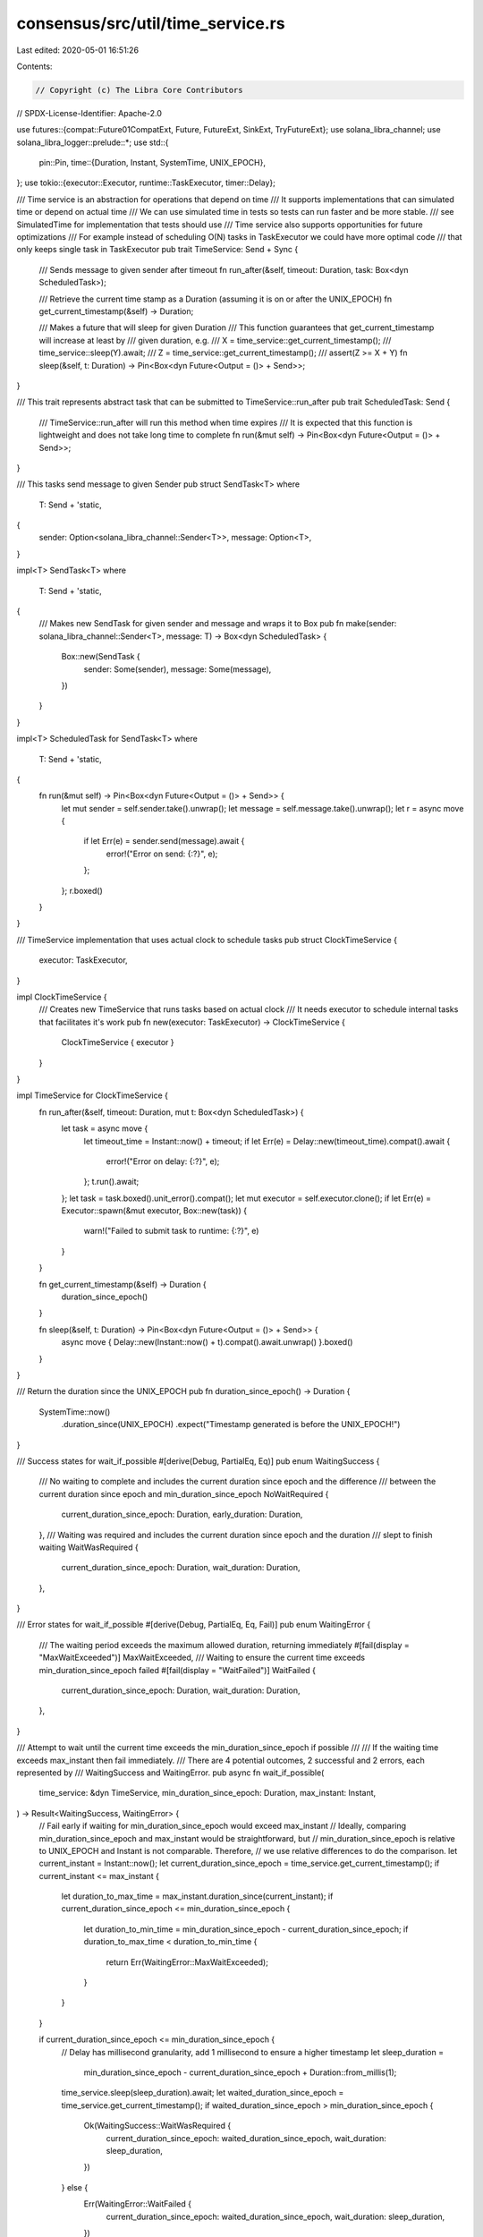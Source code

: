 consensus/src/util/time_service.rs
==================================

Last edited: 2020-05-01 16:51:26

Contents:

.. code-block:: rs

    // Copyright (c) The Libra Core Contributors
// SPDX-License-Identifier: Apache-2.0

use futures::{compat::Future01CompatExt, Future, FutureExt, SinkExt, TryFutureExt};
use solana_libra_channel;
use solana_libra_logger::prelude::*;
use std::{
    pin::Pin,
    time::{Duration, Instant, SystemTime, UNIX_EPOCH},
};
use tokio::{executor::Executor, runtime::TaskExecutor, timer::Delay};

/// Time service is an abstraction for operations that depend on time
/// It supports implementations that can simulated time or depend on actual time
/// We can use simulated time in tests so tests can run faster and be more stable.
/// see SimulatedTime for implementation that tests should use
/// Time service also supports opportunities for future optimizations
/// For example instead of scheduling O(N) tasks in TaskExecutor we could have more optimal code
/// that only keeps single task in TaskExecutor
pub trait TimeService: Send + Sync {
    /// Sends message to given sender after timeout
    fn run_after(&self, timeout: Duration, task: Box<dyn ScheduledTask>);

    /// Retrieve the current time stamp as a Duration (assuming it is on or after the UNIX_EPOCH)
    fn get_current_timestamp(&self) -> Duration;

    /// Makes a future that will sleep for given Duration
    /// This function guarantees that get_current_timestamp will increase at least by
    /// given duration, e.g.
    /// X = time_service::get_current_timestamp();
    /// time_service::sleep(Y).await;
    /// Z = time_service::get_current_timestamp();
    /// assert(Z >= X + Y)
    fn sleep(&self, t: Duration) -> Pin<Box<dyn Future<Output = ()> + Send>>;
}

/// This trait represents abstract task that can be submitted to TimeService::run_after
pub trait ScheduledTask: Send {
    /// TimeService::run_after will run this method when time expires
    /// It is expected that this function is lightweight and does not take long time to complete
    fn run(&mut self) -> Pin<Box<dyn Future<Output = ()> + Send>>;
}

/// This tasks send message to given Sender
pub struct SendTask<T>
where
    T: Send + 'static,
{
    sender: Option<solana_libra_channel::Sender<T>>,
    message: Option<T>,
}

impl<T> SendTask<T>
where
    T: Send + 'static,
{
    /// Makes new SendTask for given sender and message and wraps it to Box
    pub fn make(sender: solana_libra_channel::Sender<T>, message: T) -> Box<dyn ScheduledTask> {
        Box::new(SendTask {
            sender: Some(sender),
            message: Some(message),
        })
    }
}

impl<T> ScheduledTask for SendTask<T>
where
    T: Send + 'static,
{
    fn run(&mut self) -> Pin<Box<dyn Future<Output = ()> + Send>> {
        let mut sender = self.sender.take().unwrap();
        let message = self.message.take().unwrap();
        let r = async move {
            if let Err(e) = sender.send(message).await {
                error!("Error on send: {:?}", e);
            };
        };
        r.boxed()
    }
}

/// TimeService implementation that uses actual clock to schedule tasks
pub struct ClockTimeService {
    executor: TaskExecutor,
}

impl ClockTimeService {
    /// Creates new TimeService that runs tasks based on actual clock
    /// It needs executor to schedule internal tasks that facilitates it's work
    pub fn new(executor: TaskExecutor) -> ClockTimeService {
        ClockTimeService { executor }
    }
}

impl TimeService for ClockTimeService {
    fn run_after(&self, timeout: Duration, mut t: Box<dyn ScheduledTask>) {
        let task = async move {
            let timeout_time = Instant::now() + timeout;
            if let Err(e) = Delay::new(timeout_time).compat().await {
                error!("Error on delay: {:?}", e);
            };
            t.run().await;
        };
        let task = task.boxed().unit_error().compat();
        let mut executor = self.executor.clone();
        if let Err(e) = Executor::spawn(&mut executor, Box::new(task)) {
            warn!("Failed to submit task to runtime: {:?}", e)
        }
    }

    fn get_current_timestamp(&self) -> Duration {
        duration_since_epoch()
    }

    fn sleep(&self, t: Duration) -> Pin<Box<dyn Future<Output = ()> + Send>> {
        async move { Delay::new(Instant::now() + t).compat().await.unwrap() }.boxed()
    }
}

/// Return the duration since the UNIX_EPOCH
pub fn duration_since_epoch() -> Duration {
    SystemTime::now()
        .duration_since(UNIX_EPOCH)
        .expect("Timestamp generated is before the UNIX_EPOCH!")
}

/// Success states for wait_if_possible
#[derive(Debug, PartialEq, Eq)]
pub enum WaitingSuccess {
    /// No waiting to complete and includes the current duration since epoch and the difference
    /// between the current duration since epoch and min_duration_since_epoch
    NoWaitRequired {
        current_duration_since_epoch: Duration,
        early_duration: Duration,
    },
    /// Waiting was required and includes the current duration since epoch and the duration
    /// slept to finish waiting
    WaitWasRequired {
        current_duration_since_epoch: Duration,
        wait_duration: Duration,
    },
}

/// Error states for wait_if_possible
#[derive(Debug, PartialEq, Eq, Fail)]
pub enum WaitingError {
    /// The waiting period exceeds the maximum allowed duration, returning immediately
    #[fail(display = "MaxWaitExceeded")]
    MaxWaitExceeded,
    /// Waiting to ensure the current time exceeds min_duration_since_epoch failed
    #[fail(display = "WaitFailed")]
    WaitFailed {
        current_duration_since_epoch: Duration,
        wait_duration: Duration,
    },
}

/// Attempt to wait until the current time exceeds the min_duration_since_epoch if possible
///
/// If the waiting time exceeds max_instant then fail immediately.
/// There are 4 potential outcomes, 2 successful and 2 errors, each represented by
/// WaitingSuccess and WaitingError.
pub async fn wait_if_possible(
    time_service: &dyn TimeService,
    min_duration_since_epoch: Duration,
    max_instant: Instant,
) -> Result<WaitingSuccess, WaitingError> {
    // Fail early if waiting for min_duration_since_epoch would exceed max_instant
    // Ideally, comparing min_duration_since_epoch and max_instant would be straightforward, but
    // min_duration_since_epoch is relative to UNIX_EPOCH and Instant is not comparable.  Therefore,
    // we use relative differences to do the comparison.
    let current_instant = Instant::now();
    let current_duration_since_epoch = time_service.get_current_timestamp();
    if current_instant <= max_instant {
        let duration_to_max_time = max_instant.duration_since(current_instant);
        if current_duration_since_epoch <= min_duration_since_epoch {
            let duration_to_min_time = min_duration_since_epoch - current_duration_since_epoch;
            if duration_to_max_time < duration_to_min_time {
                return Err(WaitingError::MaxWaitExceeded);
            }
        }
    }

    if current_duration_since_epoch <= min_duration_since_epoch {
        // Delay has millisecond granularity, add 1 millisecond to ensure a higher timestamp
        let sleep_duration =
            min_duration_since_epoch - current_duration_since_epoch + Duration::from_millis(1);
        time_service.sleep(sleep_duration).await;
        let waited_duration_since_epoch = time_service.get_current_timestamp();
        if waited_duration_since_epoch > min_duration_since_epoch {
            Ok(WaitingSuccess::WaitWasRequired {
                current_duration_since_epoch: waited_duration_since_epoch,
                wait_duration: sleep_duration,
            })
        } else {
            Err(WaitingError::WaitFailed {
                current_duration_since_epoch: waited_duration_since_epoch,
                wait_duration: sleep_duration,
            })
        }
    } else {
        Ok(WaitingSuccess::NoWaitRequired {
            current_duration_since_epoch,
            early_duration: current_duration_since_epoch - min_duration_since_epoch,
        })
    }
}


